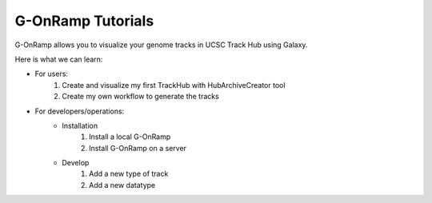 G-OnRamp Tutorials
=====================

G-OnRamp allows you to visualize your genome tracks in UCSC Track Hub using Galaxy.

Here is what we can learn:

* For users:
   1. Create and visualize my first TrackHub with HubArchiveCreator tool
   2. Create my own workflow to generate the tracks

* For developers/operations:
   * Installation
      1. Install a local G-OnRamp
      2. Install G-OnRamp on a server

   * Develop
      1. Add a new type of track
      2. Add a new datatype